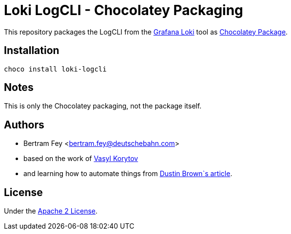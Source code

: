 = Loki LogCLI - Chocolatey Packaging

This repository packages the LogCLI from the
https://grafana.com/docs/loki/latest/[Grafana Loki]
tool as
https://community.chocolatey.org/packages[Chocolatey Package].

== Installation

[source]
----
choco install loki-logcli
----

== Notes

This is only the Chocolatey packaging, not the package itself.

== Authors

* Bertram Fey <bertram.fey@deutschebahn.com>
* based on the work of https://github.com/chillum[Vasyl Korytov]
* and learning how to automate things from
  https://www.dolthub.com/blog/2021-10-13-how-to-publish-winget-chocolatey-packages-with-github-actions/[Dustin Brown`s article].

== License

Under the link:LICENSE[Apache 2 License].